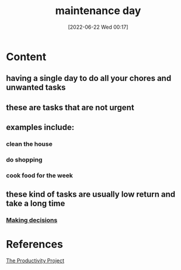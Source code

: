 :PROPERTIES:
:ID:       52de5c58-7c4f-4652-9c24-4ac6a2913cf2
:END:
#+title: maintenance day
#+date: [2022-06-22 Wed 00:17]
* Content
** having a single day to do all your chores and unwanted tasks
** these are tasks that are not urgent
** examples include:
*** clean the house
*** do shopping
*** cook food for the week
** these kind of tasks are usually low return and take a long time
*** [[id:554405b6-1d92-41e0-bbac-6610d88c8896][Making decisions]]

* References
[[id:524ef454-cf8d-4573-a23c-86a5d8012335][The Productivity Project]]
